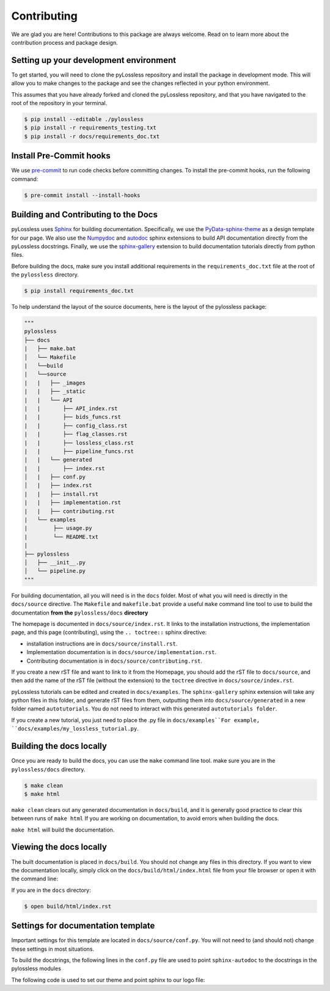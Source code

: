 Contributing
============

We are glad you are here! Contributions to this package are always welcome.
Read on to learn more about the contribution process and package design.

Setting up your development environment
^^^^^^^^^^^^^^^^^^^^^^^^^^^^^^^^^^^^^^^^
To get started, you will need to clone the pyLossless repository and install
the package in development mode. This will allow you to make changes to the
package and see the changes reflected in your python environment.

This assumes that you have already forked and cloned the pyLossless repository,
and that you have navigated to the root of the repository in your terminal.

.. code-block:: console

   $ pip install --editable ./pylossless
   $ pip install -r requirements_testing.txt
   $ pip install -r docs/requirements_doc.txt

Install Pre-Commit hooks
^^^^^^^^^^^^^^^^^^^^^^^^
We use `pre-commit <https://pre-commit.com/>`__ to run code checks before
committing changes. To install the pre-commit hooks, run the following command:

.. code-block:: console

   $ pre-commit install --install-hooks


Building and Contributing to the Docs
^^^^^^^^^^^^^^^^^^^^^^^^^^^^^^^^^^^^^
pyLossless uses `Sphinx <https://www.sphinx-doc.org/en/master/>`__ for building
documentation. Specifically, we use the `PyData-sphinx-theme 
<https://pydata-sphinx-theme.readthedocs.io/en/stable/index.html>`__ as a
design template for our page. We also use the `Numpydoc 
<https://numpydoc.readthedocs.io/en/latest/index.html>`__
and
`autodoc <https://www.sphinx-doc.org/en/master/usage/extensions/autodoc.html>`__
sphinx extensions to build API documentation directly from the pyLossless
docstrings. Finally, we use the `sphinx-gallery 
<https://sphinx-gallery.github.io/stable/index.html>`__ extension to build
documentation tutorials directly from python files.

Before building the docs, make sure you install additional requirements in the
``requirements_doc.txt`` file at the root of the ``pylossless`` directory.

.. code-block:: console

    $ pip install requirements_doc.txt

To help understand the layout of the source documents, here is the layout of
the pylossless package:

.. code-block:: python

    """
    pylossless
    ├── docs
    |   ├── make.bat
    │   └── Makefile
    |   └──build
    |   └──source
    |   |   ├── _images
    |   |   ├── _static
    |   |   └── API
    |   |       ├── API_index.rst
    |   |       ├── bids_funcs.rst
    |   |       ├── config_class.rst
    |   |       ├── flag_classes.rst
    |   |       ├── lossless_class.rst
    |   |       ├── pipeline_funcs.rst
    |   |   └── generated
    |   |       ├── index.rst
    │   |   ├── conf.py
    │   |   ├── index.rst
    |   |   ├── install.rst
    |   |   ├── implementation.rst
    |   |   ├── contributing.rst
    |   └── examples
    |        ├── usage.py
    |        └── README.txt
    |   
    ├── pylossless
    │   ├── __init__.py
    │   └── pipeline.py
    """

For building documentation, all you will need is in the ``docs`` folder. Most
of what you will need is directly in the ``docs/source`` directive. The
``Makefile`` and ``makefile.bat`` provide a useful ``make`` command line
tool to use to build the documentation **from the** ``pylossless/docs``
**directory**

The homepage is documented in ``docs/source/index.rst``. It links to the installation
instructions, the implementation page, and this page (contributing), using
the ``.. toctree::`` sphinx directive:

- installation instructions are in ``docs/source/install.rst``.
- Implementation documentation is in ``docs/source/implementation.rst``.
- Contributing documentation is in ``docs/source/contributing.rst``.

If you create a new rST file and want to link to it from the Homepage,
you should add the rST file to ``docs/source``, and then add the name of the
rST file (without the extension) to the ``toctree`` directive in
``docs/source/index.rst``.

pyLossless tutorials can be edited and created in ``docs/examples``. The
``sphinx-gallery`` sphinx extension will take any python files in this folder,
and generate rST files from them, outputting them into
``docs/source/generated`` in a new folder named ``autotutorials``. 
You do not need to interact with this generated ``autotutorials folder``.

If you create a new tutorial, you just need to place the .py file in
``docs/examples``For example, ``docs/examples/my_lossless_tutorial.py``.


Building the docs locally
^^^^^^^^^^^^^^^^^^^^^^^^^

Once you are ready to build the docs, you can use the ``make`` command line
tool. make sure you are in the ``pylossless/docs`` directory.

.. code-block:: console

    $ make clean
    $ make html

``make clean`` clears out any generated documentation in ``docs/build``, and
it is generally good practice to clear this between runs of ``make html`` If
you are working on documentation, to avoid errors when building the docs.

``make html`` will build the documentation.

Viewing the docs locally
^^^^^^^^^^^^^^^^^^^^^^^^

The built documentation is placed in ``docs/build``. You should not
change any files in this directory. If you want to view the documentation
locally, simply click on the ``docs/build/html/index.html`` file from your
file browser or open it with the command line:

If you are in the ``docs`` directory:

.. code-block:: console

    $ open build/html/index.rst

Settings for documentation template
^^^^^^^^^^^^^^^^^^^^^^^^^^^^^^^^^^^^^^^
Important settings for this template are located in ``docs/source/conf.py``.
You will not need to (and should not) change these settings in most situations.

To build the docstrings, the following lines in the ``conf.py`` file are used
to point ``sphinx-autodoc`` to the docstrings in the pylossless modules

.. code-block:: python
    :caption: conf.py
    
    import os
    import sys
    sys.path.insert(0, os.path.abspath('../..'))

The following code is used to set our theme and point sphinx to our logo file:

.. code-block:: python
    :caption: conf.py
    
    html_theme = 'pydata_sphinx_theme'
    html_static_path = ['_static']
    html_theme_options = {
    "logo": {
        "image_light": "logo-light_mode.png",
        "image_dark": "logo-dark_mode.png",
    }
    }